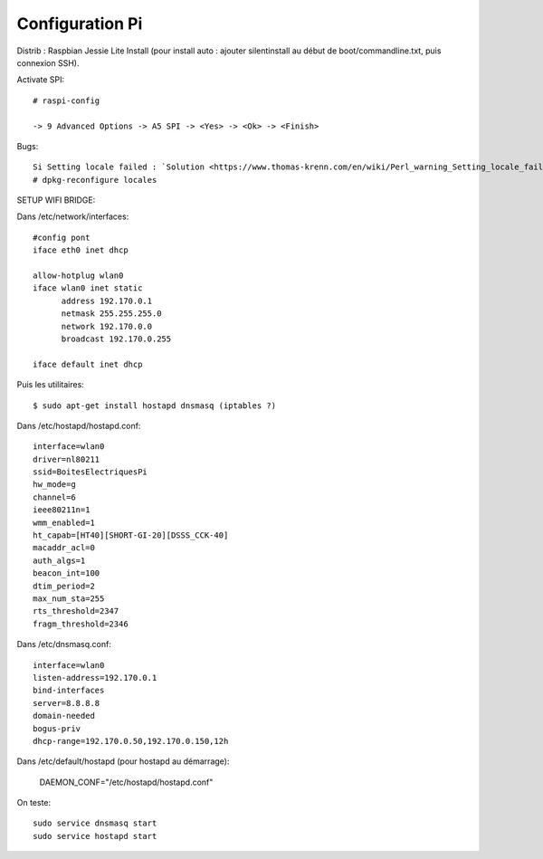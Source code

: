 Configuration Pi
================

Distrib : Raspbian Jessie Lite
Install (pour install auto : ajouter silentinstall au début de boot/commandline.txt, puis connexion SSH). 

Activate SPI::
  
  # raspi-config
  
  -> 9 Advanced Options -> A5 SPI -> <Yes> -> <Ok> -> <Finish>
  
Bugs::

  Si Setting locale failed : `Solution <https://www.thomas-krenn.com/en/wiki/Perl_warning_Setting_locale_failed_in_Debian>`_
  # dpkg-reconfigure locales
  
SETUP WIFI BRIDGE::

Dans /etc/network/interfaces::
  
  #config pont
  iface eth0 inet dhcp

  allow-hotplug wlan0
  iface wlan0 inet static
	address 192.170.0.1
	netmask 255.255.255.0
	network 192.170.0.0
  	broadcast 192.170.0.255

  iface default inet dhcp 

Puis les utilitaires::

  $ sudo apt-get install hostapd dnsmasq (iptables ?)
  
Dans /etc/hostapd/hostapd.conf::

  interface=wlan0
  driver=nl80211
  ssid=BoitesElectriquesPi
  hw_mode=g
  channel=6
  ieee80211n=1
  wmm_enabled=1
  ht_capab=[HT40][SHORT-GI-20][DSSS_CCK-40]
  macaddr_acl=0
  auth_algs=1
  beacon_int=100
  dtim_period=2
  max_num_sta=255
  rts_threshold=2347
  fragm_threshold=2346
  
Dans /etc/dnsmasq.conf::

  interface=wlan0
  listen-address=192.170.0.1
  bind-interfaces
  server=8.8.8.8
  domain-needed
  bogus-priv
  dhcp-range=192.170.0.50,192.170.0.150,12h

Dans /etc/default/hostapd (pour hostapd au démarrage):

  DAEMON_CONF="/etc/hostapd/hostapd.conf"

On teste::
  
  sudo service dnsmasq start
  sudo service hostapd start
